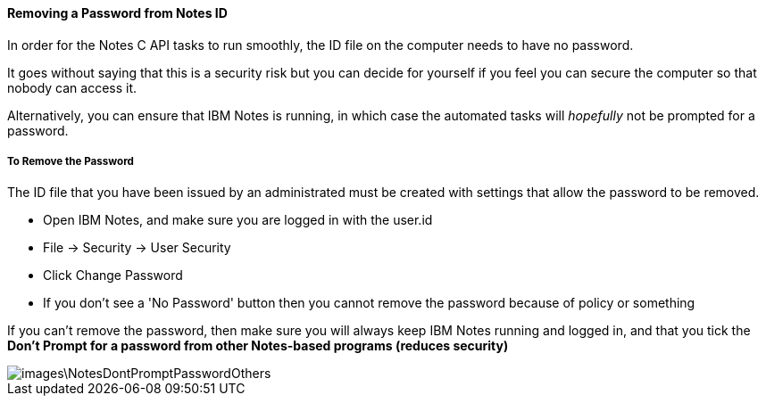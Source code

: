 ==== Removing a Password from Notes ID

In order for the Notes C API tasks to run smoothly, the ID file on the computer needs to have no password.

It goes without saying that this is a security risk but you can decide for yourself if you feel you can secure the computer so that nobody can access it. 

Alternatively, you can ensure that IBM Notes is running, in which case the automated tasks will _hopefully_ not be prompted for a password.

===== To Remove the Password

The ID file that you have been issued by an administrated must be created with settings that allow the password to be removed.

* Open IBM Notes, and make sure you are logged in with the user.id 
* File -> Security -> User Security
* Click Change Password
* If you don't see a 'No Password' button then you cannot remove the password because of policy or something

If you can't remove the password, then make sure you will always keep IBM Notes running and logged in, and that you tick the *Don't Prompt for a password from other Notes-based programs (reduces security)*

image::images\NotesDontPromptPasswordOthers.JPG[]